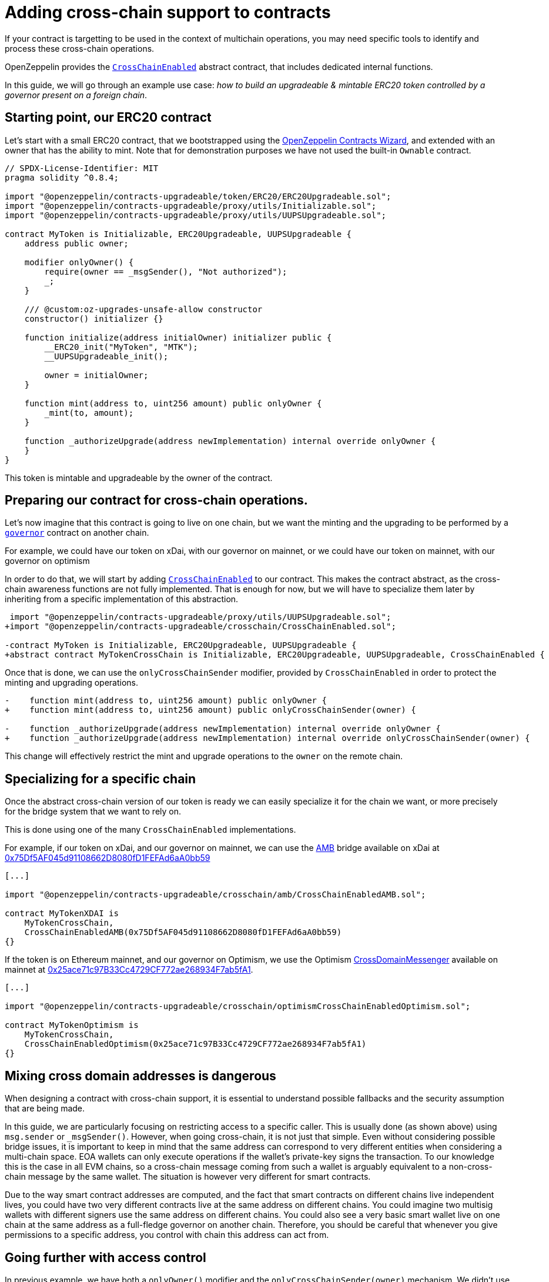 = Adding cross-chain support to contracts

If your contract is targetting to be used in the context of multichain operations, you may need specific tools to identify and process these cross-chain operations.

OpenZeppelin provides the xref:api:crosschain.adoc#CrossChainEnabled[`CrossChainEnabled`] abstract contract, that includes dedicated internal functions.

In this guide, we will go through an example use case: _how to build an upgradeable & mintable ERC20 token controlled by a governor present on a foreign chain_.

== Starting point, our ERC20 contract

Let's start with a small ERC20 contract, that we bootstrapped using the https://wizard.openzeppelin.com/[OpenZeppelin Contracts Wizard], and extended with an owner that has the ability to mint. Note that for demonstration purposes we have not used the built-in `Ownable` contract.

[source,solidity]
----
// SPDX-License-Identifier: MIT
pragma solidity ^0.8.4;

import "@openzeppelin/contracts-upgradeable/token/ERC20/ERC20Upgradeable.sol";
import "@openzeppelin/contracts-upgradeable/proxy/utils/Initializable.sol";
import "@openzeppelin/contracts-upgradeable/proxy/utils/UUPSUpgradeable.sol";

contract MyToken is Initializable, ERC20Upgradeable, UUPSUpgradeable {
    address public owner;

    modifier onlyOwner() {
        require(owner == _msgSender(), "Not authorized");
        _;
    }

    /// @custom:oz-upgrades-unsafe-allow constructor
    constructor() initializer {}

    function initialize(address initialOwner) initializer public {
        __ERC20_init("MyToken", "MTK");
        __UUPSUpgradeable_init();

        owner = initialOwner;
    }

    function mint(address to, uint256 amount) public onlyOwner {
        _mint(to, amount);
    }

    function _authorizeUpgrade(address newImplementation) internal override onlyOwner {
    }
}
----

This token is mintable and upgradeable by the owner of the contract.

== Preparing our contract for cross-chain operations.

Let's now imagine that this contract is going to live on one chain, but we want the minting and the upgrading to be performed by a xref:governance.adoc[`governor`] contract on another chain.

For example, we could have our token on xDai, with our governor on mainnet, or we could have our token on mainnet, with our governor on optimism

In order to do that, we will start by adding xref:api:crosschain.adoc#CrossChainEnabled[`CrossChainEnabled`] to our contract. This makes the contract abstract, as the cross-chain awareness functions are not fully implemented. That is enough for now, but we will have to specialize them later by inheriting from a specific implementation of this abstraction.

```diff
 import "@openzeppelin/contracts-upgradeable/proxy/utils/UUPSUpgradeable.sol";
+import "@openzeppelin/contracts-upgradeable/crosschain/CrossChainEnabled.sol";

-contract MyToken is Initializable, ERC20Upgradeable, UUPSUpgradeable {
+abstract contract MyTokenCrossChain is Initializable, ERC20Upgradeable, UUPSUpgradeable, CrossChainEnabled {
```

Once that is done, we can use the `onlyCrossChainSender` modifier, provided by `CrossChainEnabled` in order to protect the minting and upgrading operations.

```diff
-    function mint(address to, uint256 amount) public onlyOwner {
+    function mint(address to, uint256 amount) public onlyCrossChainSender(owner) {

-    function _authorizeUpgrade(address newImplementation) internal override onlyOwner {
+    function _authorizeUpgrade(address newImplementation) internal override onlyCrossChainSender(owner) {
```

This change will effectively restrict the mint and upgrade operations to the `owner` on the remote chain.

== Specializing for a specific chain

Once the abstract cross-chain version of our token is ready we can easily specialize it for the chain we want, or more precisely for the bridge system that we want to rely on.

This is done using one of the many `CrossChainEnabled` implementations.

For example, if our token on xDai, and our governor on mainnet, we can use the https://docs.tokenbridge.net/amb-bridge/about-amb-bridge[AMB] bridge available on xDai at https://blockscout.com/xdai/mainnet/address/0x75Df5AF045d91108662D8080fD1FEFAd6aA0bb59[0x75Df5AF045d91108662D8080fD1FEFAd6aA0bb59]

[source,solidity]
----
[...]

import "@openzeppelin/contracts-upgradeable/crosschain/amb/CrossChainEnabledAMB.sol";

contract MyTokenXDAI is
    MyTokenCrossChain,
    CrossChainEnabledAMB(0x75Df5AF045d91108662D8080fD1FEFAd6aA0bb59)
{}
----

If the token is on Ethereum mainnet, and our governor on Optimism, we use the Optimism https://community.optimism.io/docs/protocol/protocol-2.0/#l1crossdomainmessenger[CrossDomainMessenger] available on mainnet at https://etherscan.io/address/0x25ace71c97B33Cc4729CF772ae268934F7ab5fA1[0x25ace71c97B33Cc4729CF772ae268934F7ab5fA1].

[source,solidity]
----
[...]

import "@openzeppelin/contracts-upgradeable/crosschain/optimismCrossChainEnabledOptimism.sol";

contract MyTokenOptimism is
    MyTokenCrossChain,
    CrossChainEnabledOptimism(0x25ace71c97B33Cc4729CF772ae268934F7ab5fA1)
{}
----

== Mixing cross domain addresses is dangerous

When designing a contract with cross-chain support, it is essential to understand possible fallbacks and the security assumption that are being made.

In this guide, we are particularly focusing on restricting access to a specific caller. This is usually done (as shown above) using `msg.sender` or `_msgSender()`. However, when going cross-chain, it is not just that simple. Even without considering possible bridge issues, it is important to keep in mind that the same address can correspond to very different entities when considering a multi-chain space. EOA wallets can only execute operations if the wallet's private-key signs the transaction. To our knowledge this is the case in all EVM chains, so a cross-chain message coming from such a wallet is arguably equivalent to a non-cross-chain message by the same wallet. The situation is however very different for smart contracts.

Due to the way smart contract addresses are computed, and the fact that smart contracts on different chains live independent lives, you could have two very different contracts live at the same address on different chains. You could imagine two multisig wallets with different signers use the same address on different chains. You could also see a very basic smart wallet live on one chain at the same address as a full-fledge governor on another chain. Therefore, you should be careful that whenever you give permissions to a specific address, you control with chain this address can act from.

== Going further with access control

In previous example, we have both a `onlyOwner()` modifier and the `onlyCrossChainSender(owner)` mechanism. We didn't use the xref:access-control.adoc#ownership-and-ownable[`Ownable`] pattern because the ownership transfer mechanism in includes is not designed to work with the owner being a cross-chain entity. Unlike xref:access-control.adoc#ownership-and-ownable[`Ownable`], xref:access-control.adoc#role-based-access-control[`AccessControl`] is more effective at capturing the nuances and can effectivelly be used to build cross-chain-aware contracts.

Using xref:api:access.adoc#AccessControlCrossChain[`AccessControlCrossChain`] includes both the xref:api:access.adoc#AccessControl[`AccessControl`] core and the xref:api:crosschain.adoc#CrossChainEnabled[`CrossChainEnabled`] abstraction. It also includes some binding to make role management compatible with cross-chain operations.

In the case of the `mint` function, the caller must have the `MINTER_ROLE` when the call originates from the same chain. If the caller is on a remote chain, then the caller should not have the `MINTER_ROLE`, but the "aliased" version (`MINTER_ROLE ^ CROSSCHAIN_ALIAS`). See the xref:api:access.adoc#AccessControlCrossChain[`AccessControlCrossChain`] documentation for more details.


```diff
 import "@openzeppelin/contracts-upgradeable/token/ERC20/ERC20Upgradeable.sol";
 import "@openzeppelin/contracts-upgradeable/proxy/utils/Initializable.sol";
+import "@openzeppelin/contracts-upgradeable/access/AccessControlCrossChainUpgradeable.sol";

-abstract contract MyTokenCrossChain is Initializable, ERC20Upgradeable, UUPSUpgradeable, CrossChainEnabled {
+abstract contract MyTokenCrossChain is Initializable, ERC20Upgradeable, UUPSUpgradeable, AccessControlCrossChainUpgradeable {

-    address public owner;
-    modifier onlyOwner() {
-        require(owner == _msgSender(), "Not authorized");
-        _;
-    }

+    bytes32 public constant MINTER_ROLE = keccak256("MINTER_ROLE");
+    bytes32 public constant UPGRADER_ROLE = keccak256("UPGRADER_ROLE");

     function initialize(address initialOwner) initializer public {
         __ERC20_init("MyToken", "MTK");
         __UUPSUpgradeable_init();
+        __AccessControl_init();
+        _grantRole(_crossChainRoleAlias(DEFAULT_ADMIN_ROLE), initialOwner); // initialOwner is on a remote chain
-        owner = initialOwner;
     }

-    function mint(address to, uint256 amount) public onlyCrossChainSender(owner) {
+    function mint(address to, uint256 amount) public onlyRole(MINTER_ROLE) {

-    function _authorizeUpgrade(address newImplementation) internal override onlyCrossChainSender(owner) {
+    function _authorizeUpgrade(address newImplementation) internal override onlyRole(UPGRADER_ROLE) {
```

This results in the following, final, code:

[source,solidity]
----
// SPDX-License-Identifier: MIT
pragma solidity ^0.8.4;

import "@openzeppelin/contracts-upgradeable/token/ERC20/ERC20Upgradeable.sol";
import "@openzeppelin/contracts-upgradeable/access/AccessControlCrossChainUpgradeable.sol";
import "@openzeppelin/contracts-upgradeable/proxy/utils/Initializable.sol";
import "@openzeppelin/contracts-upgradeable/proxy/utils/UUPSUpgradeable.sol";

abstract contract MyTokenCrossChain is Initializable, ERC20Upgradeable, AccessControlCrossChainUpgradeable, UUPSUpgradeable {
    bytes32 public constant MINTER_ROLE = keccak256("MINTER_ROLE");
    bytes32 public constant UPGRADER_ROLE = keccak256("UPGRADER_ROLE");

    /// @custom:oz-upgrades-unsafe-allow constructor
    constructor() initializer {}

    function initialize(address initialOwner) initializer public {
        __ERC20_init("MyToken", "MTK");
        __AccessControl_init();
        __UUPSUpgradeable_init();

        _grantRole(_crossChainRoleAlias(DEFAULT_ADMIN_ROLE), initialOwner); // initialOwner is on a remote chain
    }

    function mint(address to, uint256 amount) public onlyRole(MINTER_ROLE) {
        _mint(to, amount);
    }

    function _authorizeUpgrade(address newImplementation) internal onlyRole(UPGRADER_ROLE) override {
    }
}

import "@openzeppelin/contracts-upgradeable/crosschain/amb/CrossChainEnabledAMB.sol";

contract MyTokenXDAI is
    MyTokenCrossChain,
    CrossChainEnabledAMB(0x75Df5AF045d91108662D8080fD1FEFAd6aA0bb59)
{}

import "@openzeppelin/contracts-upgradeable/crosschain/optimismCrossChainEnabledOptimism.sol";

contract MyTokenOptimism is
    MyTokenCrossChain,
    CrossChainEnabledOptimism(0x25ace71c97B33Cc4729CF772ae268934F7ab5fA1)
{}
----
